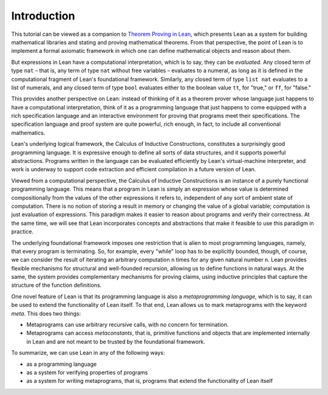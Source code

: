 .. _Introduction:

Introduction
============

This tutorial can be viewed as a companion to `Theorem Proving in Lean <https://leanprover.github.io/theorem_proving_in_lean/>`__, which presents Lean as a system for building mathematical libraries and stating and proving mathematical theorems. From that perspective, the point of Lean is to implement a formal axiomatic framework in which one can define mathematical objects and reason about them.

But expressions in Lean have a computational interpretation, which is to say, they can be *evaluated*. Any closed term of type ``nat`` – that is, any term of type ``nat`` without free variables – evaluates to a numeral, as long as it is defined in the computational fragment of Lean's foundational framework. Similarly, any closed term of type ``list nat`` evaluates to a list of numerals, and any closed term of type ``bool`` evaluates either to the boolean value ``tt``, for "true," or ``ff``, for "false."

This provides another perspective on Lean: instead of thinking of it as a theorem prover whose language just happens to have a computational interpretation, think of it as a programming language that just happens to come equipped with a rich specification language and an interactive environment for proving that programs meet their specifications. The specification language and proof system are quite powerful, rich enough, in fact, to include all conventional mathematics.

Lean's underlying logical framework, the Calculus of Inductive Constructions, constitutes a surprisingly good programming language. It is expressive enough to define all sorts of data structures, and it supports powerful abstractions. Programs written in the language can be evaluated efficiently by Lean's virtual-machine interpreter, and work is underway to support code extraction and efficient compilation in a future version of Lean.

Viewed from a computational perspective, the Calculus of Inductive Constructions is an instance of a purely functional programming language. This means that a program in Lean is simply an expression whose value is determined compositionally from the values of the other expressions it refers to, independent of any sort of ambient state of computation. There is no notion of storing a result in memory or changing the value of a global variable; computation is just evaluation of expressions. This paradigm makes it easier to reason about programs and verify their correctness. At the same time, we will see that Lean incorporates concepts and abstractions that make it feasible to use this paradigm in practice.

The underlying foundational framework imposes one restriction that is alien to most programming languages, namely, that every program is terminating. So, for example, every "while" loop has to be explicitly bounded, though, of course, we can consider the result of iterating an arbitrary computation ``n`` times for any given natural number ``n``. Lean provides flexible mechanisms for structural and well-founded recursion, allowing us to define functions in natural ways. At the same, the system provides complementary mechanisms for proving claims, using inductive principles that capture the structure of the function definitions.

One novel feature of Lean is that its programming language is also a *metaprogramming language*, which is to say, it can be used to extend the functionality of Lean itself. To that end, Lean allows us to mark metaprograms with the keyword `meta`. This does two things:

-  Metaprograms can use arbitrary recursive calls, with no concern for termination.
-  Metaprograms can access *metaconstants*, that is, primitive functions and objects that are implemented internally in Lean and are not meant to be trusted by the foundational framework.

To summarize, we can use Lean in any of the following ways:

-  as a programming language
-  as a system for verifying properties of programs
-  as a system for writing metaprograms, that is, programs that extend the functionality of Lean itself
